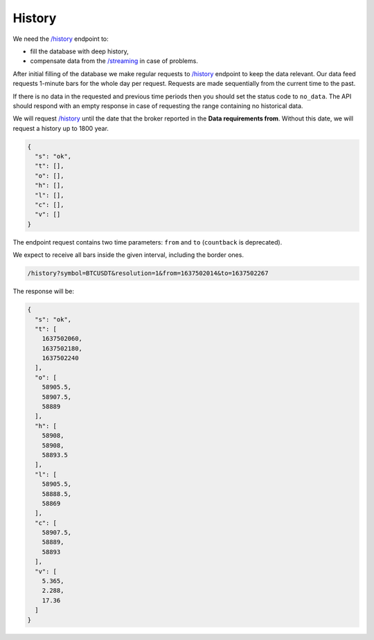 .. links
.. _`/history`: https://www.tradingview.com/rest-api-spec/#operation/getHistory
.. _`/streaming`: https://www.tradingview.com/rest-api-spec/#operation/streaming

History
-------

We need the `/history`_ endpoint to:

* fill the database with deep history,
* compensate data from the `/streaming`_ in case of problems.

After initial filling of the database we make regular requests to `/history`_ endpoint to keep the data relevant. Our 
data feed requests 1-minute bars for the whole day per request. Requests are made sequentially from the current time 
to the past. 

If there is no data in the requested and previous time periods then you should set the status code to ``no_data``. The
API should respond with an empty response in case of requesting the range containing no historical data.

We will request `/history`_ until the date that the broker reported in the **Data requirements from**. Without this
date, we will request a history up to 1800 year.

.. code-block:: json

  {
    "s": "ok",
    "t": [],
    "o": [],
    "h": [],
    "l": [],
    "c": [],
    "v": []
  }

The endpoint request contains two time parameters: ``from`` and ``to`` (``countback`` is deprecated).

We expect to receive all bars inside the given interval, including the border ones.

.. code-block:: bash

  /history?symbol=BTCUSDT&resolution=1&from=1637502014&to=1637502267

The response will be:

.. code-block:: json

  {
    "s": "ok",
    "t": [
      1637502060,
      1637502180,
      1637502240
    ],
    "o": [
      58905.5,
      58907.5,
      58889
    ],
    "h": [
      58908,
      58908,
      58893.5
    ],
    "l": [
      58905.5,
      58888.5,
      58869
    ],
    "c": [
      58907.5,
      58889,
      58893
    ],
    "v": [
      5.365,
      2.288,
      17.36
    ]
  }
